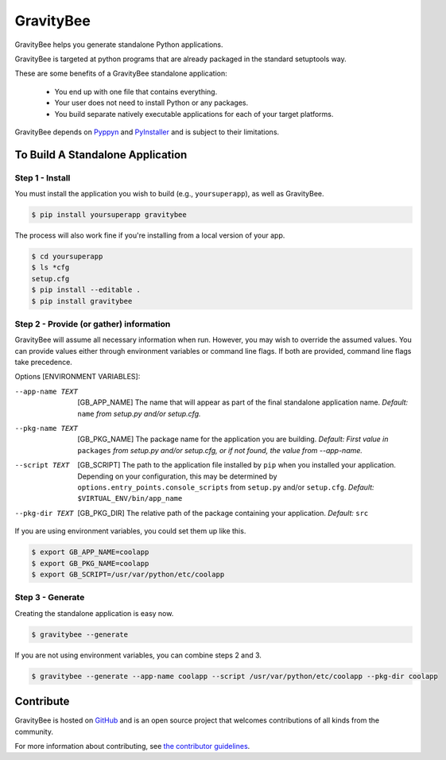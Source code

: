 ==========
GravityBee
==========

.. image:: https://img.shields.io/github/license/YakDriver/gravitybee.svg
    :target: ./LICENSE
    :alt: License
.. image:: https://travis-ci.org/YakDriver/gravitybee.svg?branch=master
    :target: http://travis-ci.org/YakDriver/gravitybee
    :alt: Build Status
.. image:: https://img.shields.io/pypi/pyversions/gravitybee.svg
    :target: https://pypi.python.org/pypi/gravitybee
    :alt: Python Version Compatibility
.. image:: https://img.shields.io/pypi/v/gravitybee.svg
    :target: https://pypi.python.org/pypi/gravitybee
    :alt: Version

GravityBee helps you generate standalone Python applications.

GravityBee is targeted at python
programs that are already packaged in the standard setuptools
way.

These are some benefits of a GravityBee standalone application:

 * You end up with one file that contains everything.
 * Your user does not need to install Python or any packages.
 * You build separate natively executable applications for each of your target platforms.

GravityBee depends on `Pyppyn <https://github.com/YakDriver/pyppyn>`_ and
`PyInstaller <http://www.pyinstaller.org>`_ and is subject to their limitations.

To Build A Standalone Application
=================================

Step 1 - Install
----------------

You must install the application you wish to build (e.g., ``yoursuperapp``), as well as GravityBee.

.. code-block:: bash

    $ pip install yoursuperapp gravitybee

The process will also work fine if you're installing from a local version of your app.

.. code-block:: bash

    $ cd yoursuperapp
    $ ls *cfg
    setup.cfg
    $ pip install --editable .
    $ pip install gravitybee

Step 2 - Provide (or gather) information
----------------------------------------

GravityBee will assume all necessary information when run. However, you may wish to override the assumed
values. You can provide values either through environment variables or command line flags. If both are
provided, command line flags take precedence.

Options [ENVIRONMENT VARIABLES]:

--app-name TEXT     [GB_APP_NAME] The name that will appear as part of the final standalone application name.
                    *Default:* ``name`` *from setup.py and/or setup.cfg.*

--pkg-name TEXT     [GB_PKG_NAME] The package name for the application you are building.
                    *Default: First value in* ``packages`` *from setup.py and/or setup.cfg, or if not
                    found, the value from --app-name.*

--script TEXT       [GB_SCRIPT] The path to the application file installed by ``pip`` when you installed
                    your application. Depending on your configuration, this may be determined by
                    ``options.entry_points.console_scripts`` from ``setup.py`` and/or ``setup.cfg``.
                    *Default:* ``$VIRTUAL_ENV/bin/app_name``

--pkg-dir TEXT      [GB_PKG_DIR] The relative path of the package containing your application.
                    *Default:* ``src``

If you are using environment variables, you could set them up like this.

.. code-block:: bash

    $ export GB_APP_NAME=coolapp
    $ export GB_PKG_NAME=coolapp
    $ export GB_SCRIPT=/usr/var/python/etc/coolapp


Step 3 - Generate
-----------------

Creating the standalone application is easy now.

.. code-block:: bash

    $ gravitybee --generate

If you are not using environment variables, you can combine steps 2 and 3.

.. code-block:: bash

    $ gravitybee --generate --app-name coolapp --script /usr/var/python/etc/coolapp --pkg-dir coolapp


Contribute
==========

GravityBee is hosted on `GitHub <http://github.com/YakDriver/gravitybee>`_ and is an open source project that welcomes contributions of all kinds from the community.

For more information about contributing, see `the contributor guidelines <https://github.com/YakDriver/gravitybee/CONTRIBUTING.rst>`_.



